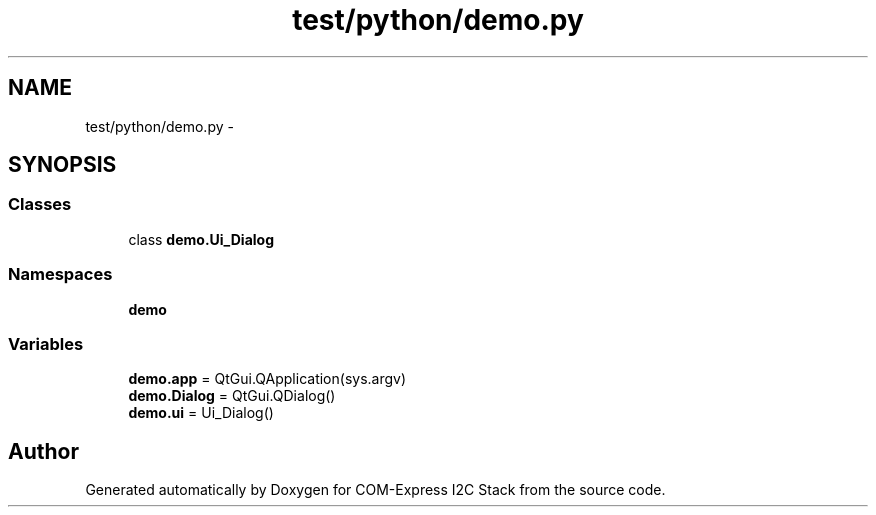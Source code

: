.TH "test/python/demo.py" 3 "Tue Aug 8 2017" "Version 1.0" "COM-Express I2C Stack" \" -*- nroff -*-
.ad l
.nh
.SH NAME
test/python/demo.py \- 
.SH SYNOPSIS
.br
.PP
.SS "Classes"

.in +1c
.ti -1c
.RI "class \fBdemo\&.Ui_Dialog\fP"
.br
.in -1c
.SS "Namespaces"

.in +1c
.ti -1c
.RI " \fBdemo\fP"
.br
.in -1c
.SS "Variables"

.in +1c
.ti -1c
.RI "\fBdemo\&.app\fP = QtGui\&.QApplication(sys\&.argv)"
.br
.ti -1c
.RI "\fBdemo\&.Dialog\fP = QtGui\&.QDialog()"
.br
.ti -1c
.RI "\fBdemo\&.ui\fP = Ui_Dialog()"
.br
.in -1c
.SH "Author"
.PP 
Generated automatically by Doxygen for COM-Express I2C Stack from the source code\&.
